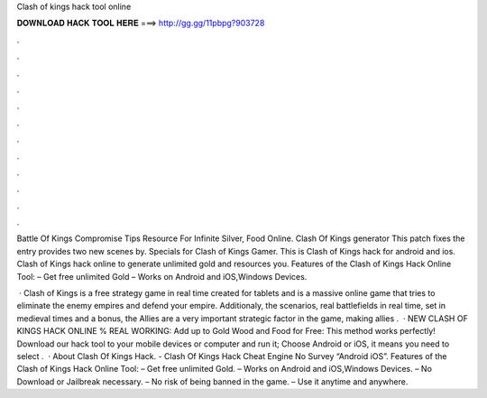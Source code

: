 Clash of kings hack tool online



𝐃𝐎𝐖𝐍𝐋𝐎𝐀𝐃 𝐇𝐀𝐂𝐊 𝐓𝐎𝐎𝐋 𝐇𝐄𝐑𝐄 ===> http://gg.gg/11pbpg?903728



.



.



.



.



.



.



.



.



.



.



.



.

Battle Of Kings Compromise Tips Resource For Infinite Silver, Food Online. Clash Of Kings generator This patch fixes the entry provides two new scenes by. Specials for Clash of Kings Gamer. This is Clash of Kings hack for android and ios. Clash of Kings hack online to generate unlimited gold and resources you. Features of the Clash of Kings Hack Online Tool: – Get free unlimited Gold – Works on Android and iOS,Windows Devices.

 · Clash of Kings is a free strategy game in real time created for tablets and  is a massive online game that tries to eliminate the enemy empires and defend your empire. Additionaly, the scenarios, real battlefields in real time, set in medieval times and  a bonus, the Allies are a very important strategic factor in the game, making allies .  · NEW CLASH OF KINGS HACK ONLINE % REAL WORKING:  Add up to Gold Wood and Food for Free:  This method works perfectly! Download our hack tool to your mobile devices or computer and run it; Choose Android or iOS, it means you need to select .  · About Clash Of Kings Hack. - Clash Of Kings Hack Cheat Engine No Survey “Android iOS”. Features of the Clash of Kings Hack Online Tool: – Get free unlimited Gold. – Works on Android and iOS,Windows Devices. – No Download or Jailbreak necessary. – No risk of being banned in the game. – Use it anytime and anywhere.
